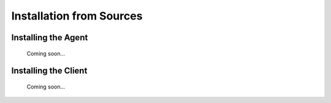 .. _source_label:

Installation from Sources
=========================

Installing the Agent
--------------------

    Coming soon...

Installing the Client
---------------------

    Coming soon...